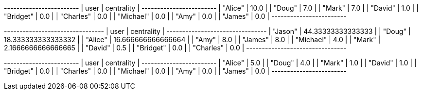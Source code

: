 // tag::neo4j-results[]
+------------------------+
| user      | centrality |
+------------------------+
| "Alice"   | 10.0       |
| "Doug"    | 7.0        |
| "Mark"    | 7.0        |
| "David"   | 1.0        |
| "Bridget" | 0.0        |
| "Charles" | 0.0        |
| "Michael" | 0.0        |
| "Amy"     | 0.0        |
| "James"   | 0.0        |
+------------------------+
// end::neo4j-results[]

// tag::neo4j-local-bridge-results[]
+--------------------------------+
| user      | centrality         |
+--------------------------------+
| "Jason"   | 44.33333333333333  |
| "Doug"    | 18.333333333333332 |
| "Alice"   | 16.666666666666664 |
| "Amy"     | 8.0                |
| "James"   | 8.0                |
| "Michael" | 4.0                |
| "Mark"    | 2.1666666666666665 |
| "David"   | 0.5                |
| "Bridget" | 0.0                |
| "Charles" | 0.0                |
+--------------------------------+
// end::neo4j-local-bridge-results[]

// tag::neo4j-results-approx[]
+------------------------+
| user      | centrality |
+------------------------+
| "Alice"   | 5.0        |
| "Doug"    | 4.0        |
| "Mark"    | 1.0        |
| "David"   | 1.0        |
| "Bridget" | 0.0        |
| "Charles" | 0.0        |
| "Michael" | 0.0        |
| "Amy"     | 0.0        |
| "James"   | 0.0        |
+------------------------+
// end::neo4j-results-approx[]
